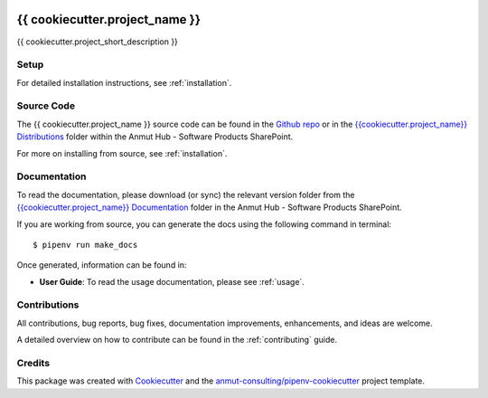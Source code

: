 |Github Test| |Pre-Commit| |iSort| |Black|

.. image:: images/anmut_logo.png
    :width: 200
    :align: center

******************************************************
{{ cookiecutter.project_name }}
******************************************************

{{ cookiecutter.project_short_description }}

Setup
=====

For detailed installation instructions, see :ref:`installation`.

Source Code
===========

The {{ cookiecutter.project_name }} source code can be found in the `Github repo`_ or in the `{{cookiecutter.project_name}} Distributions`_ folder within the Anmut Hub - Software Products SharePoint.

For more on installing from source, see :ref:`installation`.

.. _Github repo: https://github.com/anmut-consulting/{{cookiecutter.repo_name}}
.. _{{cookiecutter.project_name}} Distributions: https://anmut.sharepoint.com/Software%20Products/Forms/AllItems.aspx?viewid=54cfec5b%2De127%2D46eb%2D8563%2D014b841d7f73&id=%2FSoftware%20Products%2FWorkstreams

Documentation
=============

To read the documentation, please download (or sync) the relevant version folder from the `{{cookiecutter.project_name}} Documentation`_ folder in the Anmut Hub - Software Products SharePoint.

If you are working from source, you can generate the docs using the following command in terminal::

    $ pipenv run make_docs

Once generated, information can be found in:

- **User Guide**: To read the usage documentation, please see :ref:`usage`.

.. _{{cookiecutter.project_name}} Documentation: https://anmut.sharepoint.com/Software%20Products/Forms/AllItems.aspx?viewid=54cfec5b%2De127%2D46eb%2D8563%2D014b841d7f73&id=%2FSoftware%20Products%2FWorkstreams

Contributions
=============

All contributions, bug reports, bug fixes, documentation improvements, enhancements, and ideas are welcome.

A detailed overview on how to contribute can be found in the :ref:`contributing` guide.

Credits
=======

This package was created with `Cookiecutter`_ and the `anmut-consulting/pipenv-cookiecutter`_ project template.

.. _Cookiecutter: https://cookiecutter.readthedocs.io
.. _anmut-consulting/pipenv-cookiecutter: https://github.com/anmut-consulting/pipenv-cookiecutter

.. |GitHub Test| image:: https://github.com/anmut-consulting/{{cookiecutter.repo_name}}/workflows/Test/badge.svg
   :target: https://github.com/anmut-consulting/{{cookiecutter.repo_name}}/actions
   :alt: github-test
.. |Pre-Commit| image:: https://img.shields.io/badge/pre--commit-enabled-brightgreen?logo=pre-commit&logoColor=white
   :target: https://github.com/pre-commit/pre-commit
   :alt: pre-commit
.. |iSort| image:: https://img.shields.io/badge/%20imports-isort-%231674b1?style=flat&labelColor=ef8336
    :target: https://pycqa.github.io/isort/
.. |Black| image:: https://img.shields.io/badge/code%20style-black-000000.svg
    :target: https://github.com/psf/black
